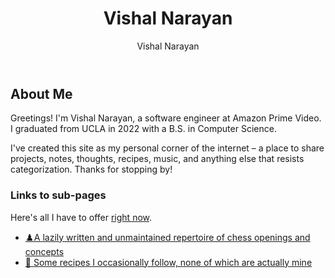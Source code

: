 #+title: Vishal Narayan
#+author: Vishal Narayan
#+OPTIONS: title:nil


** About Me

Greetings! I'm Vishal Narayan, a software engineer at Amazon Prime Video. I graduated from UCLA in 2022 with a B.S. in Computer Science.

I've created this site as my personal corner of the internet -- a place to share projects, notes, thoughts, recipes, music, and anything else that resists categorization. Thanks for stopping by!


*** Links to sub-pages
Here's all I have to offer [[https://media.npr.org/assets/img/2023/05/26/honest-work-meme-c7034f8bd7b11467e1bfbe14b87a5f6a14a5274b.jpg][right now]].

+ [[./chess][♟️A lazily written and unmaintained repertoire of chess openings and concepts]]
+ [[./food][🍔 Some recipes I occasionally follow, none of which are actually mine]]
